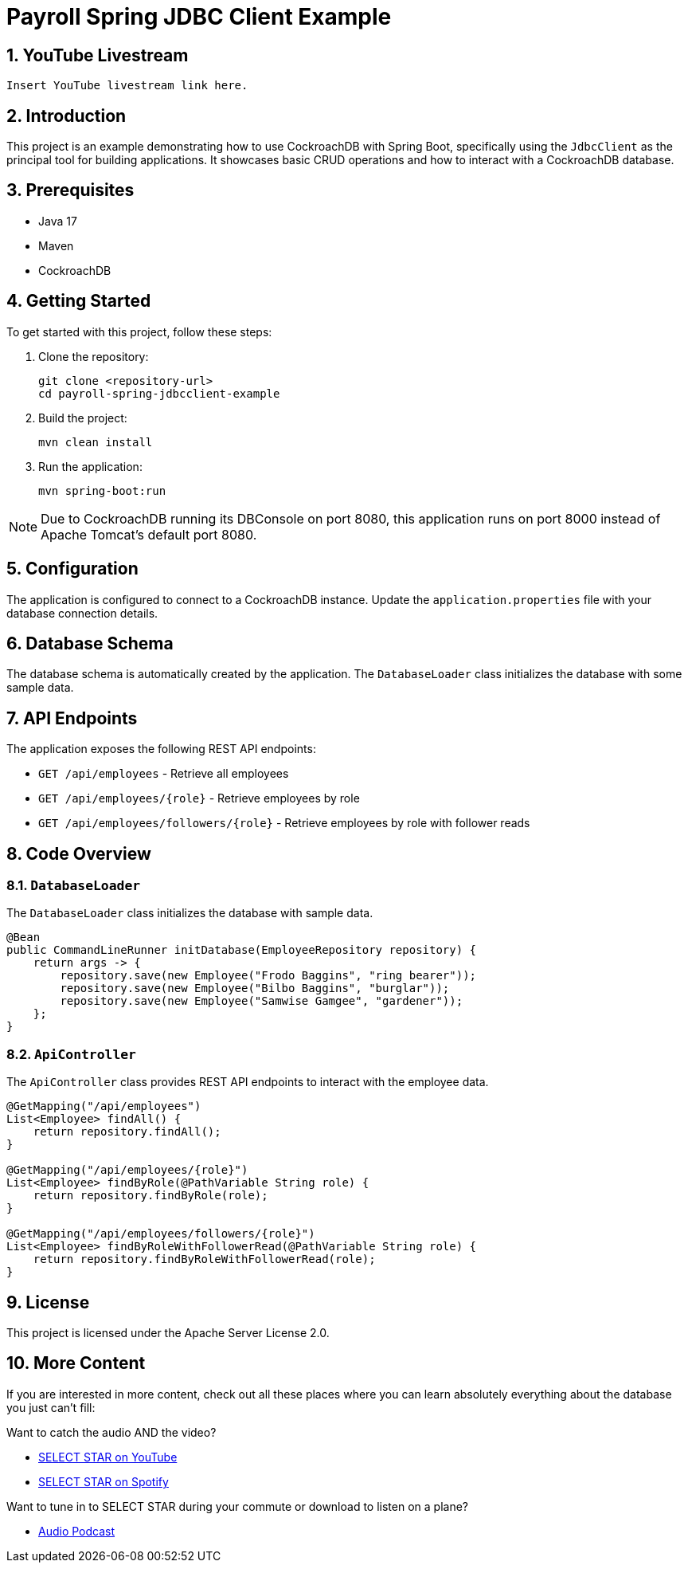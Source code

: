 = Payroll Spring JDBC Client Example

:toc:
:toclevels: 2
:sectnums:
:sectnumlevels: 3

== YouTube Livestream

[video, youtube, width=640, height=360, align=center, poster="thumbnail.jpg"]
----
Insert YouTube livestream link here.
----

== Introduction

This project is an example demonstrating how to use CockroachDB with Spring Boot, specifically using the `JdbcClient` as the principal tool for building applications. It showcases basic CRUD operations and how to interact with a CockroachDB database.

== Prerequisites

* Java 17
* Maven
* CockroachDB

== Getting Started

To get started with this project, follow these steps:

1. Clone the repository:
+
[source,bash]
----
git clone <repository-url>
cd payroll-spring-jdbcclient-example
----
+
2. Build the project:
+
[source,bash]
----
mvn clean install
----
+
3. Run the application:
+
[source,bash]
----
mvn spring-boot:run
----

NOTE: Due to CockroachDB running its DBConsole on port 8080, this application runs on port 8000 instead of Apache Tomcat's default port 8080.

== Configuration

The application is configured to connect to a CockroachDB instance. Update the `application.properties` file with your database connection details.

== Database Schema

The database schema is automatically created by the application. The `DatabaseLoader` class initializes the database with some sample data.

== API Endpoints

The application exposes the following REST API endpoints:

* `GET /api/employees` - Retrieve all employees
* `GET /api/employees/{role}` - Retrieve employees by role
* `GET /api/employees/followers/{role}` - Retrieve employees by role with follower reads

== Code Overview

=== `DatabaseLoader`

The `DatabaseLoader` class initializes the database with sample data.

[source,java]
----
@Bean
public CommandLineRunner initDatabase(EmployeeRepository repository) {
    return args -> {
        repository.save(new Employee("Frodo Baggins", "ring bearer"));
        repository.save(new Employee("Bilbo Baggins", "burglar"));
        repository.save(new Employee("Samwise Gamgee", "gardener"));
    };
}
----

=== `ApiController`

The `ApiController` class provides REST API endpoints to interact with the employee data.

[source,java]
----
@GetMapping("/api/employees")
List<Employee> findAll() {
    return repository.findAll();
}

@GetMapping("/api/employees/{role}")
List<Employee> findByRole(@PathVariable String role) {
    return repository.findByRole(role);
}

@GetMapping("/api/employees/followers/{role}")
List<Employee> findByRoleWithFollowerRead(@PathVariable String role) {
    return repository.findByRoleWithFollowerRead(role);
}
----

== License

This project is licensed under the Apache Server License 2.0.

== More Content

If you are interested in more content, check out all these places where you can learn absolutely everything about the database you just can't fill:

Want to catch the audio AND the video?

* https://www.youtube.com/playlist?list=PL_QaflmEF2e8MlTvSR0Iq8yAUcJzlKPSI[SELECT STAR on YouTube]
* https://open.spotify.com/show/6Pyh9Ki2pEJ6KH1EYiZjNw[SELECT STAR on Spotify]

Want to tune in to SELECT STAR during your commute or download to listen on a plane?

* https://creators.spotify.com/pod/show/select-star-show[Audio Podcast]